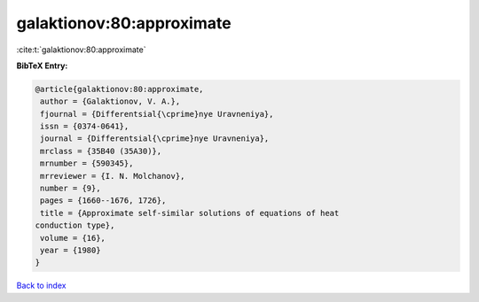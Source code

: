 galaktionov:80:approximate
==========================

:cite:t:`galaktionov:80:approximate`

**BibTeX Entry:**

.. code-block:: bibtex

   @article{galaktionov:80:approximate,
    author = {Galaktionov, V. A.},
    fjournal = {Differentsial{\cprime}nye Uravneniya},
    issn = {0374-0641},
    journal = {Differentsial{\cprime}nye Uravneniya},
    mrclass = {35B40 (35A30)},
    mrnumber = {590345},
    mrreviewer = {I. N. Molchanov},
    number = {9},
    pages = {1660--1676, 1726},
    title = {Approximate self-similar solutions of equations of heat
   conduction type},
    volume = {16},
    year = {1980}
   }

`Back to index <../By-Cite-Keys.html>`_
